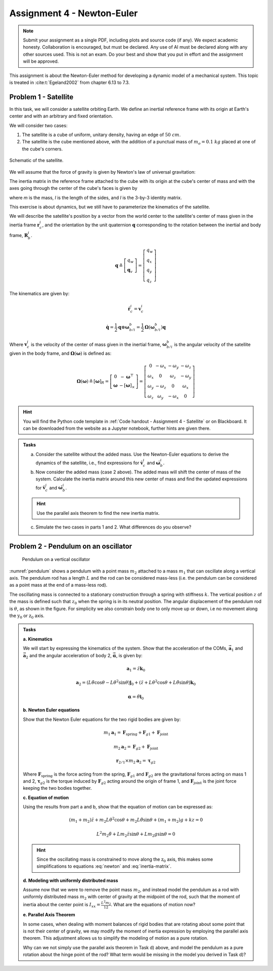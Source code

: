 =============================
Assignment 4 - Newton-Euler
=============================

.. note::

    Submit your assignment as a single PDF, including plots and source code (if any).
    We expect academic honesty. Collaboration is encouraged, but must be declared. Any use of AI must be declared along with any other sources used.
    This is not an exam. Do your best and show that you put in effort and the assignment will be approved.

This assignment is about the Newton-Euler method for developing a dynamic model of a mechanical system. This topic is treated in :cite:t:`Egeland2002` from chapter 6.13 to 7.3.

Problem 1 - Satellite
===========================

In this task, we will consider a satellite orbiting Earth. We define an inertial reference frame with its origin at Earth's center and with an arbitrary and fixed orientation.

We will consider two cases:

1. The satellite is a cube of uniform, unitary density, having an edge of :math:`50\ cm`.
2. The satellite is the cube mentioned above, with the addition of a punctual mass of :math:`m_o = 0.1\ kg` placed at one of the cube's corners.

.. figure:: figures/Satellite.svg
   :width: 50%
   :align: center
   :alt: Schematic of the satellite

   Schematic of the satellite.

We will assume that the force of gravity is given by Newton's law of universal gravitation:

.. math::
    :label: newton

    \vec{F} = - \frac{G\,m_\mathrm{T}\,m}{\|\vec r_\mathrm{c}\|^2} \cdot \frac{\vec r_\mathrm{c}}{\|\vec r_\mathrm{c}\|}

The inertia matrix in the reference frame attached to the cube with its origin at the cube's center of mass and with the axes going through the center of the cube's faces is given by

.. math::
    :label: inertia-matrix

    \frac{1}{6}ml^2 I

where `m` is the mass, `l` is the length of the sides, and `I` is the 3-by-3 identity matrix.

This exercise is about dynamics, but we still have to parameterize the kinematics of the satellite.

We will describe the satellite's position by a vector from the world center to the satellite's center of mass given in the inertia frame :math:`\mathbf{r}_c^i`, and the orientation by the unit quaternion :math:`\mathbf{q}` corresponding to the rotation between the inertial and body frame, :math:`\mathbf{R}_b^i`.

.. math::

    \mathbf{q} \triangleq \left[ \begin{array}{l}
    q_w \\
    \mathbf{q}_v
    \end{array} \right] = \left[ \begin{array}{l}
    q_w \\
    q_x \\
    q_y \\
    q_z
    \end{array} \right]

The kinematics are given by:

.. math::

    \dot{\mathbf{r}}_c^i = \mathbf{v}_c^i

.. math::

    \dot{\mathbf{q}} = \frac{1}{2} \mathbf{q} \otimes \boldsymbol{\omega}_{b/i}^b = \frac{1}{2} \boldsymbol{\Omega}(\boldsymbol{\omega}_{b/i}^b) \mathbf{q}

Where :math:`\mathbf{v}_c^i` is the velocity of the center of mass given in the inertial frame, :math:`\boldsymbol{\omega}_{b/i}^b` is the angular velocity of the satellite given in the body frame, and :math:`\boldsymbol{\Omega}(\boldsymbol{\omega})` is defined as:

.. math::

    \boldsymbol{\Omega}(\boldsymbol{\omega}) \triangleq [\boldsymbol{\omega}]_R = \left[ \begin{array}{cc}
    0 & -\boldsymbol{\omega}^{\top} \\
    \boldsymbol{\omega} & -[\boldsymbol{\omega}]_{\times}
    \end{array} \right] = \left[ \begin{array}{cccc}
    0 & -\omega_x & -\omega_y & -\omega_z \\
    \omega_x & 0 & \omega_z & -\omega_y \\
    \omega_y & -\omega_z & 0 & \omega_x \\
    \omega_z & \omega_y & -\omega_x & 0
    \end{array} \right]

.. hint::
    :class: dropdown

    You will find the Python code template in :ref:`Code handout - Assignment 4 - Satellite` or on Blackboard.
    It can be downloaded from the website as a Jupyter notebook, further hints are given there.

.. admonition:: Tasks

    a) Consider the satellite without the added mass. Use the Newton-Euler equations to derive the dynamics of the satellite, i.e., find expressions for :math:`\dot{\mathbf{v}}_c^i` and :math:`\dot{\boldsymbol{\omega}}_b^i`.

    b) Now consider the added mass (case 2 above). The added mass will shift the center of mass of the system. Calculate the inertia matrix around this new center of mass and find the updated expressions for :math:`\dot{\mathbf{v}}_c^i` and :math:`\dot{\boldsymbol{\omega}}_b^i`.

    .. hint::

        Use the parallel axis theorem to find the new inertia matrix.

    c) Simulate the two cases in parts 1 and 2. What differences do you observe?

Problem 2 - Pendulum on an oscillator
==========================================

.. figure:: figures/pendulum_osc.svg
    :width: 30%
    :name: pendulum

    Pendulum on a vertical oscillator

:numref:`pendulum` shows a pendulum with a point mass :math:`m_2` attached to a mass :math:`m_1` that can oscillate along a vertical axis. The pendulum rod has a length :math:`L` and the rod can be considered mass-less (i.e. the pendulum can be considered as a point mass at the end of a mass-less rod).

The oscillating mass is connected to a stationary construction through a spring with stiffness :math:`k`. The vertical position :math:`z` of the mass is defined such that :math:`z_0` when the spring is in its neutral position. The angular displacement of the pendulum rod is :math:`\theta`, as shown in the figure. For simplicity we also constrain body one to only move up or down, i.e no movement along the :math:`\text{y}_0` or :math:`\text{z}_0` axis.

.. admonition:: Tasks

    **a. Kinematics**

    We will start by expressing the kinematics of the system. Show that the acceleration of the COMs, :math:`\mathbf{\vec{a}}_1` and :math:`\mathbf{\vec{a}}_2` and the angular acceleration of body 2, :math:`\mathbf{\vec{\alpha}}`, is given by:

    .. math::

       \mathbf{a}_1 = \ddot{z} \mathbf{k}_0

    .. math::

       \mathbf{a}_2 = \left(L\ddot{\theta}\cos\theta - L\dot{\theta}^2\sin\theta\right) \mathbf{j}_0 + \left(\ddot{z} + L\dot{\theta}^2\cos\theta + L\ddot{\theta}\sin\theta\right)\mathbf{k}_0

    .. math::

       \mathbf{\alpha} = \ddot{\theta} \mathbf{i}_0

    **b. Newton Euler equations**

    Show that the Newton Euler equations for the two rigid bodies are given by:

    .. math::

       m_1 \mathbf{a}_1 = \mathbf{F}_{\text{spring}} + \mathbf{F}_{g1} + \mathbf{F}_{\text{joint}}

    .. math::

       m_2 \mathbf{a}_2 = \mathbf{F}_{g2} + \mathbf{F}_{\text{joint}}

    .. math::

       \mathbf{r}_{2/1} \times m_2 \mathbf{a}_2 = \boldsymbol{\tau}_{g2}

    Where :math:`\mathbf{F}_{\text{spring}}` is the force acting from the spring, :math:`\mathbf{F}_{g1}` and :math:`\mathbf{F}_{g2}` are the gravitational forces acting on mass 1 and 2, :math:`\boldsymbol{\tau}_{g2}` is the torque induced by :math:`\mathbf{F}_{g2}` acting around the origin of frame 1, and :math:`\mathbf{F}_{\text{joint}}` is the joint force keeping the two bodies together.

    **c. Equation of motion**


    Using the results from part a and b, show that the equation of motion can be expressed as:

    .. math::

       (m_1+m_2)\ddot{z} + m_2 L \dot{\theta}^2 \cos\theta + m_2 L \ddot{\theta} \sin\theta + (m_1+m_2)g + kz = 0

    .. math::

       L^2 m_2 \ddot{\theta} + L m_2 \ddot{z} \sin\theta + L m_2 g \sin\theta = 0

    .. hint::

        Since the oscillating mass is constrained to move along the :math:`\text{z}_0` axis, this makes some simplifications to equations :eq:`newton` and :eq:`inertia-matrix`.

    **d. Modeling with uniformly distributed mass**

    Assume now that we were to remove the point mass :math:`m_2`, and instead model the pendulum as a rod with uniformly distributed mass :math:`m_2` with center of gravity at the midpoint of the rod, such that the moment of inertia about the center point is :math:`I_{xx} = \frac{L^2 m_2}{12}`. What are the equations of motion now?

    **e. Parallel Axis Theorem**

    In some cases, when dealing with moment balances of rigid bodies that are rotating about some point that is not their center of gravity, we may modify the moment of inertia expression by employing the parallel axis theorem. This adjustment allows us to simplify the modeling of motion as a pure rotation.

    Why can we not simply use the parallel axis theorem in Task d) above, and model the pendulum as a pure rotation about the hinge point of the rod? What term would be missing in the model you derived in Task d)?

